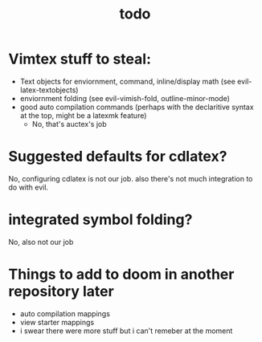 #+TITLE: todo

* Vimtex stuff to steal:
- Text objects for enviornment, command, inline/display math (see
  evil-latex-textobjects)
- enviornment folding (see evil-vimish-fold, outline-minor-mode)
- good auto compilation commands (perhaps with the declaritive syntax at the
  top, might be a latexmk feature)
  - No, that's auctex's job

* Suggested defaults for cdlatex?
No, configuring cdlatex is not our job. also there's not much integration to do
with evil.

* integrated symbol folding?
No, also not our job
* Things to add to doom in another repository later
- auto compilation mappings
- view starter mappings
- i swear there were more stuff but i can't remeber at the moment

